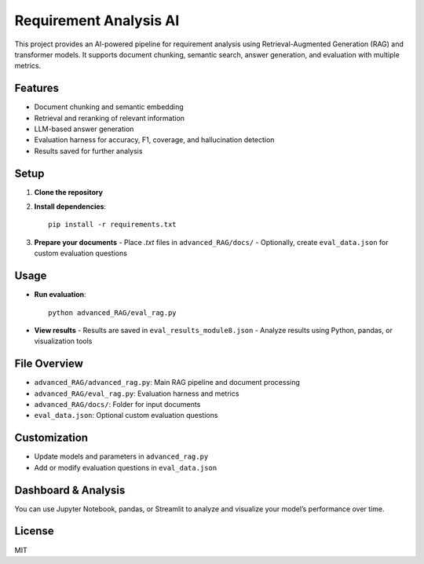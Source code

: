 Requirement Analysis AI
=================================

This project provides an AI-powered pipeline for requirement analysis using Retrieval-Augmented Generation (RAG) and transformer models. It supports document chunking, semantic search, answer generation, and evaluation with multiple metrics.

Features
--------
- Document chunking and semantic embedding
- Retrieval and reranking of relevant information
- LLM-based answer generation
- Evaluation harness for accuracy, F1, coverage, and hallucination detection
- Results saved for further analysis

Setup
-----
1. **Clone the repository**
2. **Install dependencies**::

    pip install -r requirements.txt

3. **Prepare your documents**
   - Place `.txt` files in ``advanced_RAG/docs/``
   - Optionally, create ``eval_data.json`` for custom evaluation questions

Usage
-----
- **Run evaluation**::

    python advanced_RAG/eval_rag.py

- **View results**
  - Results are saved in ``eval_results_module8.json``
  - Analyze results using Python, pandas, or visualization tools

File Overview
-------------
- ``advanced_RAG/advanced_rag.py``: Main RAG pipeline and document processing
- ``advanced_RAG/eval_rag.py``: Evaluation harness and metrics
- ``advanced_RAG/docs/``: Folder for input documents
- ``eval_data.json``: Optional custom evaluation questions

Customization
-------------
- Update models and parameters in ``advanced_rag.py``
- Add or modify evaluation questions in ``eval_data.json``

Dashboard & Analysis
--------------------
You can use Jupyter Notebook, pandas, or Streamlit to analyze and visualize your model’s performance over time.

License
-------
MIT
